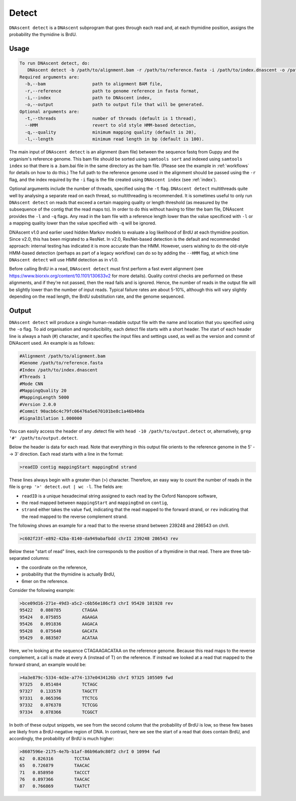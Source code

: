 .. _detect:

Detect
===============================

``DNAscent detect`` is a ``DNAscent`` subprogram that goes through each read and, at each thymidine position, assigns the probability the thymidine is BrdU.

Usage
-----

.. code-block:: console

   To run DNAscent detect, do:
      DNAscent detect -b /path/to/alignment.bam -r /path/to/reference.fasta -i /path/to/index.dnascent -o /path/to/output.detect
   Required arguments are:
     -b,--bam                  path to alignment BAM file,
     -r,--reference            path to genome reference in fasta format,
     -i,--index                path to DNAscent index,
     -o,--output               path to output file that will be generated.
   Optional arguments are:
     -t,--threads              number of threads (default is 1 thread),
     --HMM                     revert to old style HMM-based detection,
     -q,--quality              minimum mapping quality (default is 20),
     -l,--length               minimum read length in bp (default is 100).

The main input of ``DNAscent detect`` is an alignment (bam file) between the sequence fastq from Guppy and the organism's reference genome.  This bam file should be sorted using ``samtools sort`` and indexed using ``samtools index`` so that there is a .bam.bai file in the same directory as the bam file. (Please see the example in :ref:`workflows` for details on how to do this.)  The full path to the reference genome used in the alignment should be passed using the ``-r`` flag, and the index required by the ``-i`` flag is the file created using ``DNAscent index`` (see :ref:`index`).  

Optional arguments include the number of threads, specified using the ``-t`` flag.  ``DNAscent detect`` multithreads quite well by analysing a separate read on each thread, so multithreading is recommended.  It is sometimes useful to only run ``DNAscent detect`` on reads that exceed a certain mapping quality or length threshold (as measured by the subsequence of the contig that the read maps to).  In order to do this without having to filter the bam file, DNAscent provides the ``-l`` and ``-q`` flags.  Any read in the bam file with a reference length lower than the value specificed with ``-l`` or a mapping quality lower than the value specified with ``-q`` will be ignored.

DNAscent v1.0 and earlier used hidden Markov models to evaluate a log likelihood of BrdU at each thymidine position. Since v2.0, this has been migrated to a ResNet.  In v2.0, ResNet-based detection is the default and recommended approach: internal testing has indicated it is more accurate than the HMM.  However, users wishing to do the old-style HMM-based detection (perhaps as part of a legacy workflow) can do so by adding the ``--HMM`` flag, at which time ``DNAscent detect`` will use HMM detection as in v1.0.

Before calling BrdU in a read, ``DNAscent detect`` must first perform a fast event alignment (see https://www.biorxiv.org/content/10.1101/130633v2 for more details).  Quality control checks are performed on these alignments, and if they're not passed, then the read fails and is ignored.  Hence, the number of reads in the output file will be slightly lower than the number of input reads.  Typical failure rates are about 5-10%, although this will vary slightly depending on the read length, the BrdU substitution rate, and the genome sequenced.

Output
------

``DNAscent detect`` will produce a single human-readable output file with the name and location that you specified using the ``-o`` flag.  To aid organisation and reproducibility, each detect file starts with a short header.  The start of each header line is always a hash (#) character, and it specifies the input files and settings used, as well as the version and commit of DNAscent used.  An example is as follows:

.. code-block:: console

   #Alignment /path/to/alignment.bam
   #Genome /path/to/reference.fasta
   #Index /path/to/index.dnascent
   #Threads 1
   #Mode CNN
   #MappingQuality 20
   #MappingLength 5000
   #Version 2.0.0
   #Commit 90acb6c4c79fc06476a5e670101be8c1a46b40da
   #SignalDilation 1.000000

You can easily access the header of any .detect file with ``head -10 /path/to/output.detect`` or, alternatively, ``grep '#' /path/to/output.detect``.

Below the header is data for each read.  Note that everything in this output file orients to the reference genome in the 5' --> 3' direction.  Each read starts with a line in the format:

.. code-block:: console

   >readID contig mappingStart mappingEnd strand

These lines always begin with a greater-than (>) character.  Therefore, an easy way to count the number of reads in the file is ``grep '>' detect.out | wc -l``.  The fields are:

* ``readID`` is a unique hexadecimal string assigned to each read by the Oxford Nanopore software,
* the read mapped between ``mappingStart`` and ``mappingEnd`` on ``contig``,
* ``strand`` either takes the value ``fwd``, indicating that the read mapped to the forward strand, or ``rev`` indicating that the read mapped to the reverse complement strand.

The following shows an example for a read that to the reverse strand between 239248 and 286543 on chrII.

.. code-block:: console

   >c602f23f-e892-42ba-8140-da949abafbdd chrII 239248 286543 rev

Below these "start of read" lines, each line corresponds to the position of a thymidine in that read.  There are three tab-separated columns:

* the coordinate on the reference,
* probability that the thymidine is actually BrdU,
* 6mer on the reference.


Consider the following example:

.. code-block:: console

   >bce09d16-271e-49d3-a5c2-c6b56e186cf3 chrI 95420 101928 rev 
   95422   0.080785        CTAGAA
   95424   0.075855        AGAAGA
   95426   0.091836        AAGACA
   95428   0.075640        GACATA
   95429   0.083507        ACATAA

Here, we're looking at the sequence CTAGAAGACATAA on the reference genome.  Because this read maps to the reverse complement, a call is made at every A (instead of T) on the reference.  If instead we looked at a read that mapped to the forward strand, an example would be:

.. code-block:: console

   >4a3e879c-5334-4d3e-a774-137e0434126b chrI 97325 105509 fwd
   97325   0.051484        TCTAGC
   97327   0.133578        TAGCTT
   97331   0.065396        TTCTCG
   97332   0.076378        TCTCGG
   97334   0.078366        TCGGCT

In both of these output snippets, we see from the second column that the probability of BrdU is low, so these few bases are likely from a BrdU-negative region of DNA.  In contrast, here we see the start of a read that does contain BrdU, and accordingly, the probability of BrdU is much higher:

.. code-block:: console

   >8607596e-2175-4e7b-b1af-86b96a9c80f2 chrI 0 10994 fwd
   62	0.826316	TCCTAA
   65	0.726879	TAACAC
   71	0.858950	TACCCT
   76	0.897366	TAACAC
   87	0.766869	TAATCT
